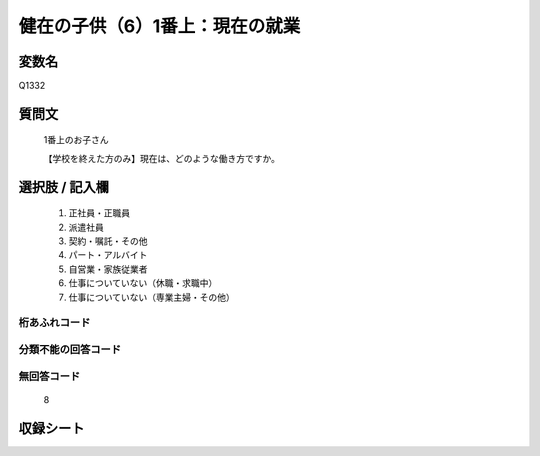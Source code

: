 .. title:: Q1332
.. rst-class:: item
====================================================================================================
健在の子供（6）1番上：現在の就業
====================================================================================================

.. rst-class:: varname
変数名
==================

Q1332

.. rst-class:: question
質問文
==================

   1番上のお子さん

   【学校を終えた方のみ】現在は、どのような働き方ですか。


.. rst-class:: answer
選択肢 / 記入欄
======================

   1. 正社員・正職員
   2. 派遣社員
   3. 契約・嘱託・その他
   4. パート・アルバイト
   5. 自営業・家族従業者
   6. 仕事についていない（休職・求職中）
   7. 仕事についていない（専業主婦・その他）  


.. rst-class:: overflow
桁あふれコード
-------------------------------
  


.. rst-class:: not_classified
分類不能の回答コード
-------------------------------------
  


.. rst-class:: not_available
無回答コード
-------------------------------------
  
   8

.. rst-class:: include_sheet
収録シート
=======================================
.. hlist::
   :columns: 3
   
   
   * p29_5
   
   


.. index:: Q1332